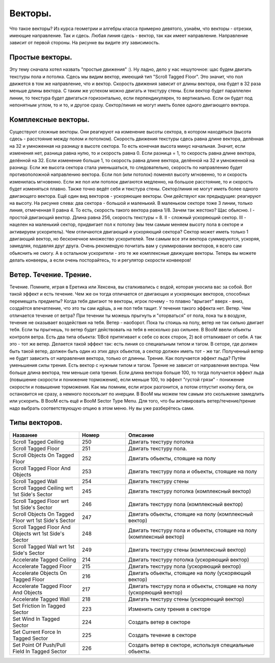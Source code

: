 Векторы.
========

.. image:: map_boom_vector_00.gif

Что такое векторы? Из курса геометрии и алгебры класса примерно девятого, узнаём, что векторы - отрезки, имеющие направление. Так и сдесь. Любая линия сдесь - вектор, так как имеет направление. Направление зависит от первой стороны. На рисунке вы видите эту зависимость.

Простые векторы.
----------------

.. image:: map_boom_vector_01.gif

Эту тему сначала хотел назвать "простые движения" :). Ну ладно, дело у нас нешуточное: щас будем двигать текстуры пола и потолка.
Сдесь мы видим вектор, имеющий тип "Scroll Tagged Floor". Это значит, что пол движется в том же направление, что и вектор. Скорость движения зависит от длины вектора, она будет в 32 раза меньше длины вектора. С таким же успехом можно двигать и текстуру стены. Если вектор будет параллелен линии, то текстура будет двигаться горизонтально, если перпендикулярен, то вертикально. Если он будет под непонятным углом, то и то, и другое сразу. Сектор/линия не могут иметь более одного двигающего вектора.

Комплексные векторы.
--------------------

.. image:: map_boom_vector_02.gif

Существуют сложные векторы. Они реагируют на изменение высоты сектора, в котором находяться (высота сдесь - расстояние между полом и потолком). Скорость движения текстуры сдесь равна длине вектора, делённая на 32 и умноженная на разницу в высоте сектора. То есть конечная высота минус начальная. Значит, если изменения нет, разница равна нулю, то и скорость равна 0. Если разница = 1, то скорость равна длине вектора, делённой на 32. Если изменение больше 1, то скорость равна длине вектора, делённой на 32 и умноженной на разницу. Если же высота сектора стала уменьшаться, то следовательно, скорость по направлению будет противоположной направлению вектора. Если пол (или потолок) поменял высоту мгновенно, то и скорость изменилась мгновенно. Если же пол или потолок двигаются медленно, на большое расстояние, то и скорость будет изменяться плавно. Также точно ведёт себя и текстура стены. Сектор/линия не могут иметь более одного двигающего вектора.
Ещё один вид векторов - ускоряющие векторы. Они действуют как предыдущие: реагируют на высоту. На рисунке слева: два сектора - большой и маленький. В маленьком секторе тоже 3 линии, только линия, отмеченная II равна 4. То есть, скорость такого вектора равна 1/8. Зачем так жестоко? Щас обьясню. I - простой двигающий вектор. Длина равна 256, скорость текстуры = 8. II - сложный ускоряющий сектор. III - нацелен на маленький сектор, придвигает пол к потолку (мы тем самым меняем высоту пола в секторе и активируем ускоритель). Чем отличаются двигающий и ускоряющий сектора? Сектор может иметь только 1 двигающий вектор, но бесконечное множество ускорителей. Тем самым все эти вектора суммируются, ускоряя, замедляя, подавляя друг друга. Очень рекомендую почитать вам у суммировании векторов, я всего сам обьяснить не смогу. А в остальном ускорители - это те же комплексные движущие векторы.
Теперь вы можете делать конвееры, а если очень посторайтесь, то и регулятор скорости конвееров!

Ветер. Течение. Трение.
-----------------------

Течение. Помните, играя в Еретика или Хексена, вы сталкивались с водой, которая уносила вас за собой. Вот такой эффект и есть течение. Чем же он тогда отличается от двигающих и ускоряющих векторов, способных перемещать предметы? Когда тебя двигают те векторы, игрок почему - то плавно "врыгает" вверх - вниз, создаётся впечатление, что это ты сам идёшь, а не пол тебя тащит. У течения такого эффекта нет.
Ветер. Чем отличается течение от ветра? При течении ты можешь прыгнуть и "оторваться" от пола, пока ты в воздухе, течение не оказывает воздействия на тебя. Ветер - наоборот. Пока ты стоишь на полу, ветер не так сильно двигает тебя. Если ты прыгнешь, то ветер будет действовать на тебя в несколько раз сильнее.
В BooM ввели обьекты контроля ветра. Есть два типа обьекта: 1)Всё притягивает к себе со всех сторон, 2) всё отталкивает от себя. А так это - тот же ветер. Делается такой эффект так: есть линия со специальным типом и тагом. В сеторе, где должен быть такой ветер, должен быть один из этих двух обьектов, а сектор должен иметь тот - же таг. Полученный ветер не будет зависить от направления вектора, только от длинны.
Трение. Как получается эффект льда? Путём уменьшения силы трения. Есть вектор с нужным типом и тагом. Трение не зависит от направления вектора. Чем больше длина вектора, тем меньше сила трения. Если длина вектора больше 100, то тогда получается эффект льда (повышение скорости и понижение торможения), если меньше 100, то эффект "густой грязи" - понижение скорости и повышение торможения. Как мы помним, если игрок разгонится, а потом отпустит кнопку бега, он остановится не сразу, а немного поскользит по инерции. В BooM мы можем тем самым это скольжение замедлить или ускорить.
В BooM есть ещё и BooM Sector Type Menu. Для того, что бы активировать ветер/течение/трение надо выбрать соответствующую опцию в этом меню. Ну вы уже разберётесь сами.


Типы векторов.
--------------

.. list-table:: 
   :widths: 15 10 30
   :header-rows: 1
   
   * - Название
     - Номер
     - Описание
   * - Scroll Tagged Ceiling
     - 250
     - Двигать текстуру потолка
   * - Scroll Tagged Floor
     - 251
     - Двигать текстуру пола.
   * - Scroll Objects On Tagged Floor
     - 252
     - Двигать обьекты, стоящие на полу
   * - Scroll Tagged Floor And Objects
     - 253
     - Двигать текстуру пола и обьекты, стоящие на полу
   * - Scroll Tagged Wall
     - 254
     - Двигать текстуру стены
   * - Scroll Tagged Ceiling wrt 1st Side's Sector
     - 245
     - Двигать текстуру потолка (комплексный вектор)
   * - Scroll Tagged Floor wrt 1st Side's Sector
     - 246
     - Двигать текстуру пола (комплексный вектор)
   * - Scroll Objects On Tagged Floor wrt 1st Side's Sector	
     - 247
     - Двигать обьекты, стоящие на полу (комплексный вектор)
   * - Scroll Tagged Floor And Objects wrt 1st Side's Sector
     - 248
     - Двигать текстуру пола и обьекты, стоящие на полу (комплексный вектор)
   * - Scroll Tagged Wall wrt 1st Side's Sector
     - 249
     - Двигать текстуру стены (комплексный вектор)
   * - Accelerate Tagged Ceiling
     - 214
     - Двигать текстуру потолка (ускоряющий вектор)
   * - Accelerate Tagged Floor
     - 215
     - Двигать текстуру пола (ускоряющий вектор)
   * - Accelerate Objects On Tagged Floor
     - 216
     - Двигать обьекты, стоящие на полу (ускоряющий вектор)
   * - Accelerate Tagged Floor And Objects
     - 217
     - Двигать текстуру пола и обьекты, стоящие на полу (ускоряющий вектор)
   * - Accelerate Tagged Wall
     - 218
     - Двигать текстуру стены (ускоряющий вектор)
   * - Set Friction In Tagged Sector
     - 223
     - Изменить силу трения в секторе
   * - Set Wind In Tagged Sector
     - 224
     - Создать ветер в секторе
   * - Set Current Force In Tagged Sector
     - 225
     - Создать течение в секторе
   * - Set Point Of Push/Pull Field In Tagged Sector
     - 226
     - Создать ветер в секторе, используя специальные обьекты.
